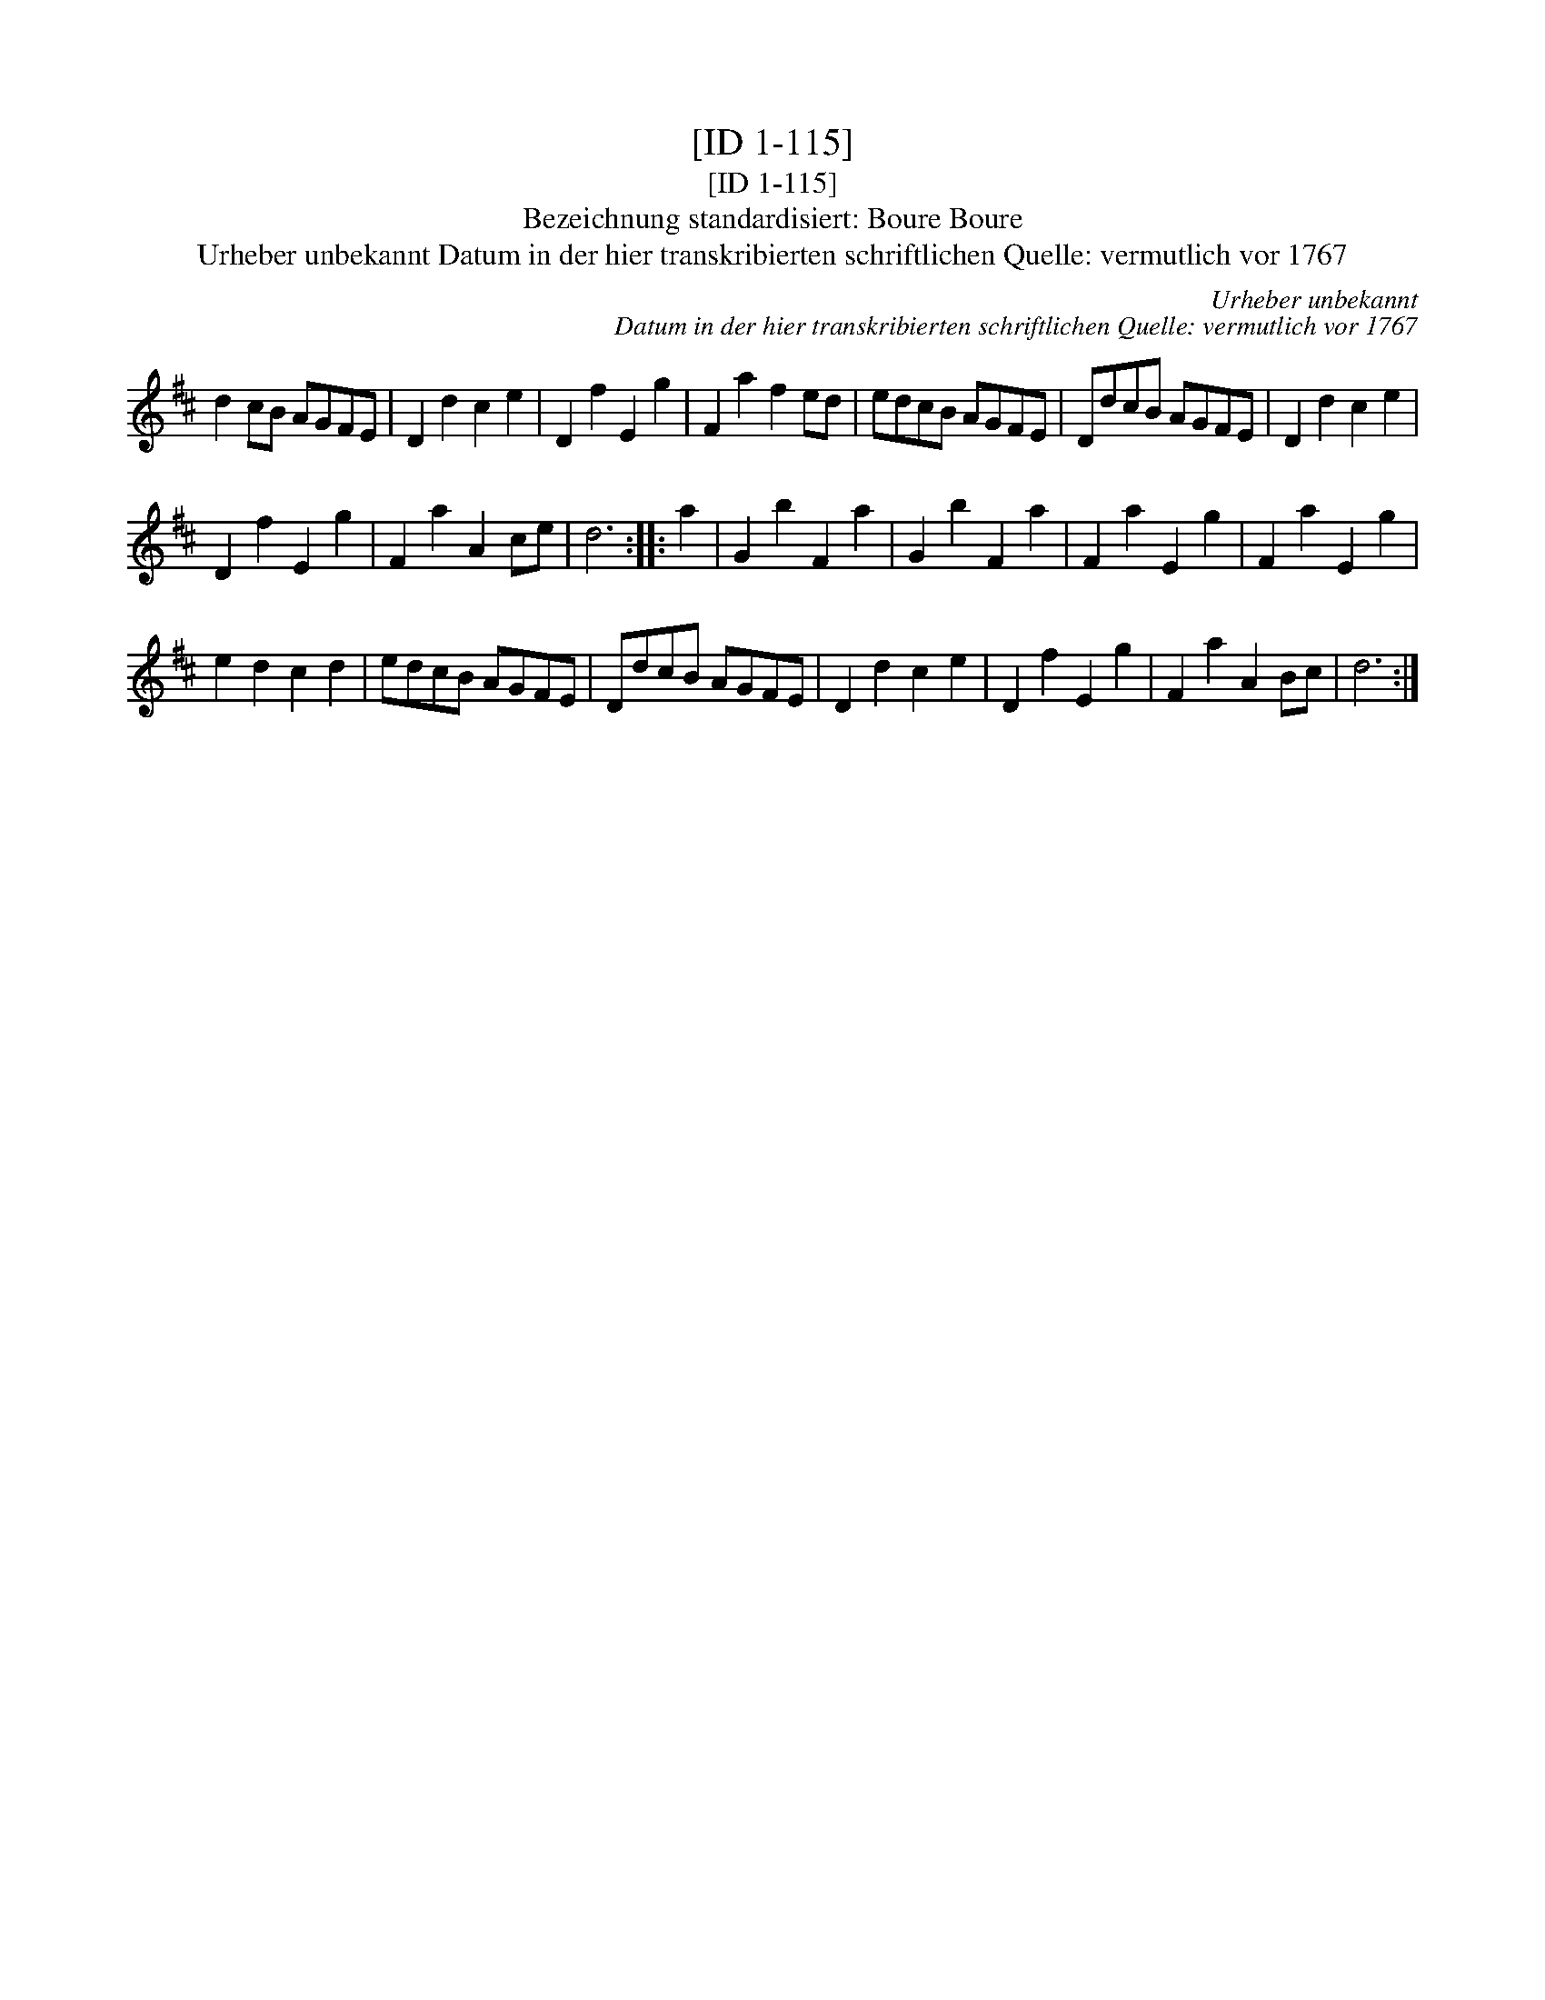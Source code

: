 X:1
T:[ID 1-115]
T:[ID 1-115]
T:Bezeichnung standardisiert: Boure Boure
T:Urheber unbekannt Datum in der hier transkribierten schriftlichen Quelle: vermutlich vor 1767
C:Urheber unbekannt
C:Datum in der hier transkribierten schriftlichen Quelle: vermutlich vor 1767
L:1/8
M:none
K:D
V:1 treble 
V:1
 d2 cB AGFE | D2 d2 c2 e2 | D2 f2 E2 g2 | F2 a2 f2 ed | edcB AGFE | DdcB AGFE | D2 d2 c2 e2 | %7
 D2 f2 E2 g2 | F2 a2 A2 ce | d6 :: a2 | G2 b2 F2 a2 | G2 b2 F2 a2 | F2 a2 E2 g2 | F2 a2 E2 g2 | %15
 e2 d2 c2 d2 | edcB AGFE | DdcB AGFE | D2 d2 c2 e2 | D2 f2 E2 g2 | F2 a2 A2 Bc | d6 :| %22


